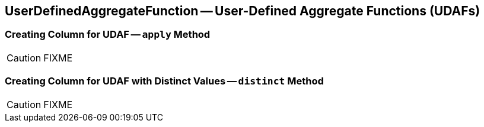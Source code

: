 == [[UserDefinedAggregateFunction]] UserDefinedAggregateFunction -- User-Defined Aggregate Functions (UDAFs)

=== [[apply]] Creating Column for UDAF -- `apply` Method

CAUTION: FIXME

=== [[distinct]] Creating Column for UDAF with Distinct Values -- `distinct` Method

CAUTION: FIXME
